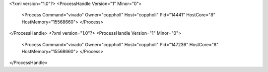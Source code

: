 <?xml version="1.0"?>
<ProcessHandle Version="1" Minor="0">
    <Process Command="vivado" Owner="coppholl" Host="coppholl" Pid="14441" HostCore="8" HostMemory="15568660">
    </Process>
</ProcessHandle>
<?xml version="1.0"?>
<ProcessHandle Version="1" Minor="0">
    <Process Command="vivado" Owner="coppholl" Host="coppholl" Pid="147236" HostCore="8" HostMemory="15568660">
    </Process>
</ProcessHandle>
